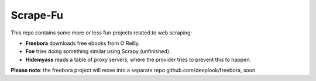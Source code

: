 Scrape-Fu
=========

This repo contains some more or less fun projects related to web scraping:

- **Freebora** downloads free ebooks from O'Reilly.
- **Foe** tries doing something similar using Scrapy (unfinished).
- **Hidemyass** reads a table of proxy servers, where the provider tries to prevent this to happen.

**Please note**: the freebora project will move into a separate repo github.com/deeplook/freebora, soon.


